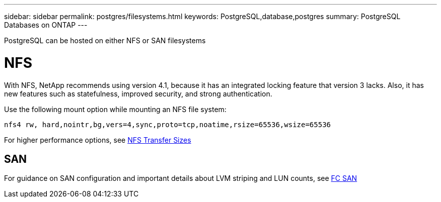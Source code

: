 ---
sidebar: sidebar
permalink: postgres/filesystems.html
keywords: PostgreSQL,database,postgres
summary: PostgreSQL Databases on ONTAP
---


[.lead]
PostgreSQL can be hosted on either NFS or SAN filesystems

= NFS

With NFS, NetApp recommends using version 4.1, because it has an integrated locking feature that version 3 lacks. Also, it has new features such as statefulness, improved security, and strong authentication. 

Use the following mount option while mounting an NFS file system:
....
nfs4 rw, hard,nointr,bg,vers=4,sync,proto=tcp,noatime,rsize=65536,wsize=65536
....

For higher performance options, see link:/common/storage-configuration/nfs.html#ontap-nfs-transfer-sizes[NFS Transfer Sizes]

== SAN

For guidance on SAN configuration and important details about LVM striping and LUN counts, see link:/common/storage-configuration/fcsan.html[FC SAN]
